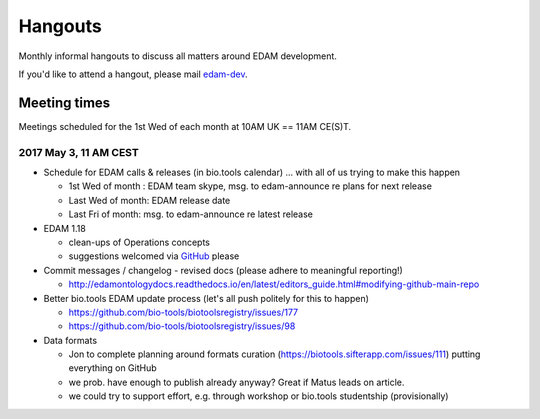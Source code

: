 Hangouts
========

Monthly informal hangouts to discuss all matters around EDAM development.

If you'd like to attend a hangout, please mail `edam-dev <mailto:edam-dev@elixir-dk.org>`_.


-------------
Meeting times
-------------
Meetings scheduled for the 1st Wed of each month at 10AM UK == 11AM CE(S)T.


2017 May 3, 11 AM CEST
-----------------------

- Schedule for EDAM calls & releases (in bio.tools calendar) ... with all of us trying to make this happen

  - 1st Wed of month : EDAM team skype, msg. to edam-announce re plans for next release
  - Last Wed of month: EDAM release date
  - Last Fri of month: msg. to edam-announce re latest release

- EDAM 1.18

  - clean-ups of Operations concepts 
  - suggestions welcomed via `GitHub <https://github.com/edamontology/edamontology/issues/new>`_ please

- Commit messages / changelog - revised docs (please adhere to meaningful reporting!)

  - http://edamontologydocs.readthedocs.io/en/latest/editors_guide.html#modifying-github-main-repo

- Better bio.tools EDAM update process (let's all push politely for this to happen)

  - https://github.com/bio-tools/biotoolsregistry/issues/177
  - https://github.com/bio-tools/biotoolsregistry/issues/98 


- Data formats

  - Jon to complete planning around formats curation (https://biotools.sifterapp.com/issues/111) putting everything on GitHub
  - we prob. have enough to publish already anyway?  Great if Matus leads on article.
  - we could try to support effort, e.g. through workshop or bio.tools studentship (provisionally)

